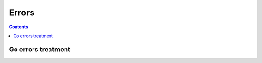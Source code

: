 

.. index::
   ! Errors
   pair: Programming; Errors

.. _errors:

========================================
Errors
========================================


.. contents::
   :depth: 3


Go errors treatment
===================


.. seealso::

   - http://blog.golang.org/2010/08/defer-panic-and-recover.html




